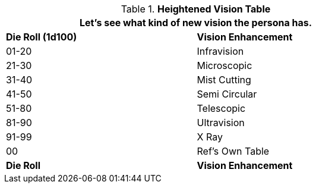 .*Heightened Vision Table* 
[width="75%",cols="^,<",frame="all", stripes="even"]
|===
2+<|Let's see what kind of new vision the persona has. 
 
s|Die Roll (1d100)
s|Vision Enhancement

|01-20
|Infravision

|21-30
|Microscopic

|31-40
|Mist Cutting

|41-50
|Semi Circular

|51-80
|Telescopic

|81-90
|Ultravision

|91-99
|X Ray

|00
|Ref's Own Table

s|Die Roll
s|Vision Enhancement


|===
